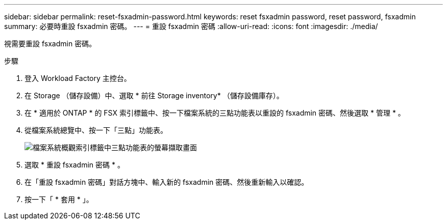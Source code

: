 ---
sidebar: sidebar 
permalink: reset-fsxadmin-password.html 
keywords: reset fsxadmin password, reset password, fsxadmin 
summary: 必要時重設 fsxadmin 密碼。 
---
= 重設 fsxadmin 密碼
:allow-uri-read: 
:icons: font
:imagesdir: ./media/


[role="lead"]
視需要重設 fsxadmin 密碼。

.步驟
. 登入 Workload Factory 主控台。
. 在 Storage （儲存設備）中、選取 * 前往 Storage inventory* （儲存設備庫存）。
. 在 * 適用於 ONTAP * 的 FSX 索引標籤中、按一下檔案系統的三點功能表以重設的 fsxadmin 密碼、然後選取 * 管理 * 。
. 從檔案系統總覽中、按一下「三點」功能表。
+
image:screenshot-reset-fsxadmin-password.png["檔案系統概觀索引標籤中三點功能表的螢幕擷取畫面"]

. 選取 * 重設 fsxadmin 密碼 * 。
. 在「重設 fsxadmin 密碼」對話方塊中、輸入新的 fsxadmin 密碼、然後重新輸入以確認。
. 按一下「 * 套用 * 」。

